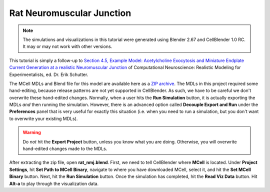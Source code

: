 .. _rat:

*********************************************
Rat Neuromuscular Junction
*********************************************

.. Git Repo SHA1 ID: a1abdd291b75176d6581df41329781ae5d5e1b7d

.. note::

    The simulations and visualizations in this tutorial were generated using
    Blender 2.67 and CellBlender 1.0 RC. It may or may not work with other
    versions.

This tutorial is simply a follow-up to `Section 4.5, Example Model:
Acetylcholine Exocytosis and Miniature Endplate Current Generation at a
realistic Neuromuscular Junction
<http://papers.cnl.salk.edu/PDFs/Monte%20Carlo%20Methods%20for%20Simulating%20Realistic%20Synaptic%20Microphysiology%20Using%20MCell%202001-3290.pdf>`_
of Computational Neuroscience: Realistic Modeling for Experimentalists, ed. Dr.
Erik Schutter.

The MCell MDLs and Blend file for this model are available here as a `ZIP
archive`_. The MDLs in this project required some hand-editing, because release
patterns are not yet supported in CellBlender. As such, we have to be careful
we don't overwrite these hand-edited changes. Normally, when a user hits the
**Run Simulation** button, it is actually exporting the MDLs *and* then running
the simulation. However, there is an advanced option called **Decouple Export
and Run** under the **Preferences** panel that is very useful for exactly this
situation (i.e. when you need to run a simulation, but you don't want to
overwrite your existing MDLs). 

.. warning::

   Do *not* hit the **Export Project** button, unless you know what you are
   doing.  Otherwise, you will overwrite hand-edited changes made to the MDLs.

After extracting the zip file, open **rat_nmj.blend**. First, we need to tell
CellBlender where **MCell** is located. Under **Project Settings**, hit **Set
Path to MCell Binary**, navigate to where you have downloaded MCell, select it,
and hit the **Set MCell Binary** button. Next, hit the **Run Simulation**
button. Once the simulation has completed, hit the **Read Viz Data** button.
Hit **Alt-a** to play through the visualization data. 

.. _ZIP archive: https://www.mcell.psc.edu/tutorials/downloads/rat_nmj.zip
